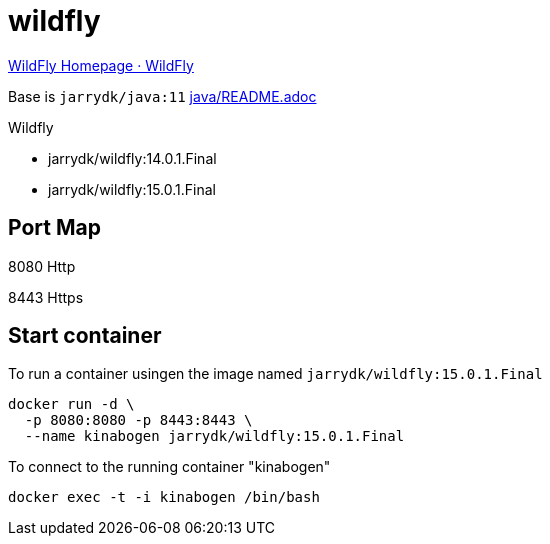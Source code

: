 = wildfly

http://www.wildfly.org/[WildFly Homepage · WildFly]

Base is `jarrydk/java:11` link:../java/README.adoc[java/README.adoc]

Wildfly

- jarrydk/wildfly:14.0.1.Final
- jarrydk/wildfly:15.0.1.Final

== Port Map

8080 Http

8443 Https

== Start container

To run a container usingen the image named `jarrydk/wildfly:15.0.1.Final`

[source,bash]
----
docker run -d \
  -p 8080:8080 -p 8443:8443 \
  --name kinabogen jarrydk/wildfly:15.0.1.Final
----

To connect to the running container "kinabogen"

[source,bash]
----
docker exec -t -i kinabogen /bin/bash
----
